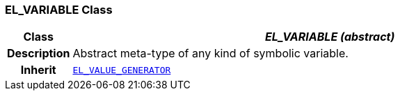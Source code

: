=== EL_VARIABLE Class

[cols="^1,3,5"]
|===
h|*Class*
2+^h|*__EL_VARIABLE (abstract)__*

h|*Description*
2+a|Abstract meta-type of any kind of symbolic variable.

h|*Inherit*
2+|`<<_el_value_generator_class,EL_VALUE_GENERATOR>>`

|===
